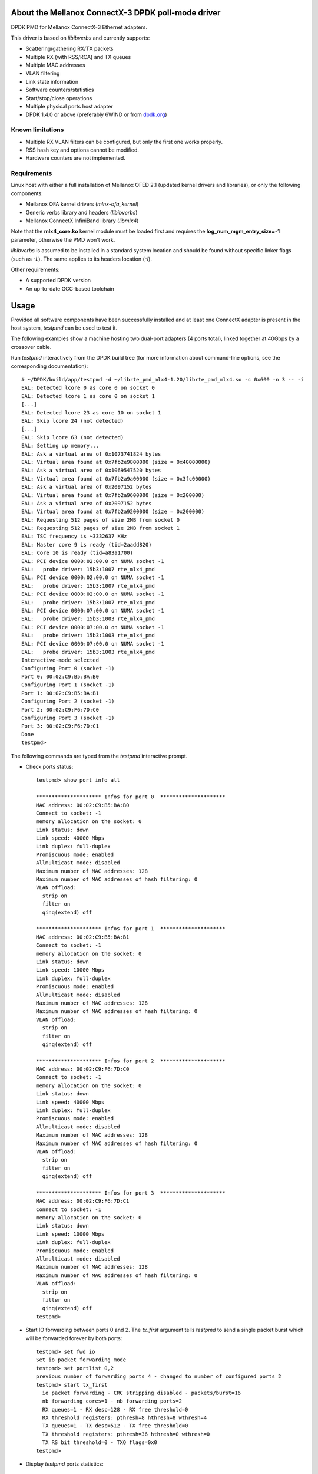 .. Copyright (c) <2012-2013>, 6WIND
   All rights reserved.

.. title:: Mellanox ConnectX-3 DPDK poll-mode driver

About the Mellanox ConnectX-3 DPDK poll-mode driver
===================================================

DPDK PMD for Mellanox ConnectX-3 Ethernet adapters.

This driver is based on *libibverbs* and currently supports:

- Scattering/gathering RX/TX packets
- Multiple RX (with RSS/RCA) and TX queues
- Multiple MAC addresses
- VLAN filtering
- Link state information
- Software counters/statistics
- Start/stop/close operations
- Multiple physical ports host adapter
- DPDK 1.4.0 or above (preferably 6WIND or from `dpdk.org
  <http://www.dpdk.org/>`_)

Known limitations
-----------------

- Multiple RX VLAN filters can be configured, but only the first one works
  properly.
- RSS hash key and options cannot be modified.
- Hardware counters are not implemented.

Requirements
------------

Linux host with either a full installation of Mellanox OFED 2.1 (updated
kernel drivers and libraries), or only the following components:

- Mellanox OFA kernel drivers (*mlnx-ofa_kernel*)
- Generic verbs library and headers (*libibverbs*)
- Mellanox ConnectX InfiniBand library (*libmlx4*)

Note that the **mlx4_core.ko** kernel module must be loaded first and requires
the **log_num_mgm_entry_size=-1** parameter, otherwise the PMD won't
work.

*libibverbs* is assumed to be installed in a standard system location and
should be found without specific linker flags (such as *-L*). The same
applies to its headers location (*-I*).

Other requirements:

- A supported DPDK version
- An up-to-date GCC-based toolchain

Usage
=====

Provided all software components have been successfully installed and at least
one ConnectX adapter is present in the host system, *testpmd* can be used to
test it.

The following examples show a machine hosting two dual-port adapters (4 ports
total), linked together at 40Gbps by a crossover cable.

Run *testpmd* interactively from the DPDK build tree (for more information
about command-line options, see the corresponding documentation)::

 # ~/DPDK/build/app/testpmd -d ~/librte_pmd_mlx4-1.20/librte_pmd_mlx4.so -c 0x600 -n 3 -- -i
 EAL: Detected lcore 0 as core 0 on socket 0
 EAL: Detected lcore 1 as core 0 on socket 1
 [...]
 EAL: Detected lcore 23 as core 10 on socket 1
 EAL: Skip lcore 24 (not detected)
 [...]
 EAL: Skip lcore 63 (not detected)
 EAL: Setting up memory...
 EAL: Ask a virtual area of 0x1073741824 bytes
 EAL: Virtual area found at 0x7fb2e9800000 (size = 0x40000000)
 EAL: Ask a virtual area of 0x1069547520 bytes
 EAL: Virtual area found at 0x7fb2a9a00000 (size = 0x3fc00000)
 EAL: Ask a virtual area of 0x2097152 bytes
 EAL: Virtual area found at 0x7fb2a9600000 (size = 0x200000)
 EAL: Ask a virtual area of 0x2097152 bytes
 EAL: Virtual area found at 0x7fb2a9200000 (size = 0x200000)
 EAL: Requesting 512 pages of size 2MB from socket 0
 EAL: Requesting 512 pages of size 2MB from socket 1
 EAL: TSC frequency is ~3332637 KHz
 EAL: Master core 9 is ready (tid=2aadd820)
 EAL: Core 10 is ready (tid=a83a1700)
 EAL: PCI device 0000:02:00.0 on NUMA socket -1
 EAL:   probe driver: 15b3:1007 rte_mlx4_pmd
 EAL: PCI device 0000:02:00.0 on NUMA socket -1
 EAL:   probe driver: 15b3:1007 rte_mlx4_pmd
 EAL: PCI device 0000:02:00.0 on NUMA socket -1
 EAL:   probe driver: 15b3:1007 rte_mlx4_pmd
 EAL: PCI device 0000:07:00.0 on NUMA socket -1
 EAL:   probe driver: 15b3:1003 rte_mlx4_pmd
 EAL: PCI device 0000:07:00.0 on NUMA socket -1
 EAL:   probe driver: 15b3:1003 rte_mlx4_pmd
 EAL: PCI device 0000:07:00.0 on NUMA socket -1
 EAL:   probe driver: 15b3:1003 rte_mlx4_pmd
 Interactive-mode selected
 Configuring Port 0 (socket -1)
 Port 0: 00:02:C9:B5:BA:B0
 Configuring Port 1 (socket -1)
 Port 1: 00:02:C9:B5:BA:B1
 Configuring Port 2 (socket -1)
 Port 2: 00:02:C9:F6:7D:C0
 Configuring Port 3 (socket -1)
 Port 3: 00:02:C9:F6:7D:C1
 Done
 testpmd>

The following commands are typed from the *testpmd* interactive prompt.

- Check ports status::

   testpmd> show port info all

   ********************* Infos for port 0  *********************
   MAC address: 00:02:C9:B5:BA:B0
   Connect to socket: -1
   memory allocation on the socket: 0
   Link status: down
   Link speed: 40000 Mbps
   Link duplex: full-duplex
   Promiscuous mode: enabled
   Allmulticast mode: disabled
   Maximum number of MAC addresses: 128
   Maximum number of MAC addresses of hash filtering: 0
   VLAN offload:
     strip on
     filter on
     qinq(extend) off

   ********************* Infos for port 1  *********************
   MAC address: 00:02:C9:B5:BA:B1
   Connect to socket: -1
   memory allocation on the socket: 0
   Link status: down
   Link speed: 10000 Mbps
   Link duplex: full-duplex
   Promiscuous mode: enabled
   Allmulticast mode: disabled
   Maximum number of MAC addresses: 128
   Maximum number of MAC addresses of hash filtering: 0
   VLAN offload:
     strip on
     filter on
     qinq(extend) off

   ********************* Infos for port 2  *********************
   MAC address: 00:02:C9:F6:7D:C0
   Connect to socket: -1
   memory allocation on the socket: 0
   Link status: down
   Link speed: 40000 Mbps
   Link duplex: full-duplex
   Promiscuous mode: enabled
   Allmulticast mode: disabled
   Maximum number of MAC addresses: 128
   Maximum number of MAC addresses of hash filtering: 0
   VLAN offload:
     strip on
     filter on
     qinq(extend) off

   ********************* Infos for port 3  *********************
   MAC address: 00:02:C9:F6:7D:C1
   Connect to socket: -1
   memory allocation on the socket: 0
   Link status: down
   Link speed: 10000 Mbps
   Link duplex: full-duplex
   Promiscuous mode: enabled
   Allmulticast mode: disabled
   Maximum number of MAC addresses: 128
   Maximum number of MAC addresses of hash filtering: 0
   VLAN offload:
     strip on
     filter on
     qinq(extend) off
   testpmd>

- Start IO forwarding between ports 0 and 2. The *tx_first* argument tells
  *testpmd* to send a single packet burst which will be forwarded forever by
  both ports::

   testpmd> set fwd io
   Set io packet forwarding mode
   testpmd> set portlist 0,2
   previous number of forwarding ports 4 - changed to number of configured ports 2
   testpmd> start tx_first
     io packet forwarding - CRC stripping disabled - packets/burst=16
     nb forwarding cores=1 - nb forwarding ports=2
     RX queues=1 - RX desc=128 - RX free threshold=0
     RX threshold registers: pthresh=8 hthresh=8 wthresh=4
     TX queues=1 - TX desc=512 - TX free threshold=0
     TX threshold registers: pthresh=36 hthresh=0 wthresh=0
     TX RS bit threshold=0 - TXQ flags=0x0
   testpmd>

- Display *testpmd* ports statistics::

   testpmd> show port stats all

     ######################## NIC statistics for port 0  ########################
     RX-packets: 2347842    RX-missed: 0          RX-bytes: 150261888
     RX-badcrc:  0          RX-badlen: 0          RX-errors: 0
     RX-nombuf:  0
     TX-packets: 2907072    TX-errors: 0          TX-bytes: 186052608
     ############################################################################

     ######################## NIC statistics for port 1  ########################
     RX-packets: 0          RX-missed: 0          RX-bytes: 0
     RX-badcrc:  0          RX-badlen: 0          RX-errors: 0
     RX-nombuf:  0
     TX-packets: 0          TX-errors: 0          TX-bytes: 0
     ############################################################################

     ######################## NIC statistics for port 2  ########################
     RX-packets: 2907240    RX-missed: 0          RX-bytes: 186063360
     RX-badcrc:  0          RX-badlen: 0          RX-errors: 0
     RX-nombuf:  0
     TX-packets: 2347986    TX-errors: 0          TX-bytes: 150271104
     ############################################################################

     ######################## NIC statistics for port 3  ########################
     RX-packets: 0          RX-missed: 0          RX-bytes: 0
     RX-badcrc:  0          RX-badlen: 0          RX-errors: 0
     RX-nombuf:  0
     TX-packets: 0          TX-errors: 0          TX-bytes: 0
     ############################################################################
   testpmd>

- Stop forwarding::

   testpmd> stop
   Telling cores to stop...
   Waiting for lcores to finish...

     ---------------------- Forward statistics for port 0  ----------------------
     RX-packets: 103538490      RX-dropped: 0             RX-total: 103538490
     TX-packets: 128201016      TX-dropped: 0             TX-total: 128201016
     ----------------------------------------------------------------------------

     ---------------------- Forward statistics for port 2  ----------------------
     RX-packets: 128201000      RX-dropped: 0             RX-total: 128201000
     TX-packets: 103538506      TX-dropped: 0             TX-total: 103538506
     ----------------------------------------------------------------------------

     +++++++++++++++ Accumulated forward statistics for all ports+++++++++++++++
     RX-packets: 231739490      RX-dropped: 0             RX-total: 231739490
     TX-packets: 231739522      TX-dropped: 0             TX-total: 231739522
     ++++++++++++++++++++++++++++++++++++++++++++++++++++++++++++++++++++++++++++

   Done.
   testpmd>

- Exit *testpmd*::

   testpmd> quit
   Stopping port 0...done
   Stopping port 1...done
   Stopping port 2...done
   Stopping port 3...done
   bye...
   root#

Compilation
===========

This driver is normally compiled independently as a shared object. The DPDK
source tree is only required for its headers, no patches required.

Once DPDK is compiled, *librte_pmd_mlx4* can be unpacked elsewhere and
compiled::

 # make clean
 rm -f librte_pmd_mlx4.so mlx4.o
 # make RTE_TARGET=x86_64-default-linuxapp-gcc RTE_SDK=~/DPDK
 gcc -I[...]/DPDK/x86_64-default-linuxapp-gcc/include -O3 -std=gnu99 -Wall -Wextra -fPIC -D_XOPEN_SOURCE=600 -g -DNDEBUG -UPEDANTIC   -c -o mlx4.o mlx4.c
 gcc -shared -libverbs -o librte_pmd_mlx4.so mlx4.o
 #

The following macros can be overridden on the command-line:

   RTE_SDK
      DPDK source tree location (mandatory).
   RTE_TARGET
      DPDK output directory for generated files (default: *build*).
   DEBUG
      If *1*, enable driver debugging.
   DPDK_6WIND
      If *1*, enable 6WIND DPDK extensions.
   MLX4_PMD_SGE_WR_N
      Change the maximum number of scatter/gather elements per work
      request. The minimum value is 1, which disables support for segmented
      packets and jumbo frames with a size greater than a single segment for
      both TX and RX. Default: *4*).
